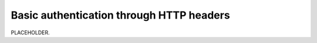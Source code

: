 .. _auth-basic-http-headers:

******************************************************************
Basic authentication through HTTP headers  
******************************************************************

.. meta::
    :description: PLACEHOLDER.


PLACEHOLDER.


